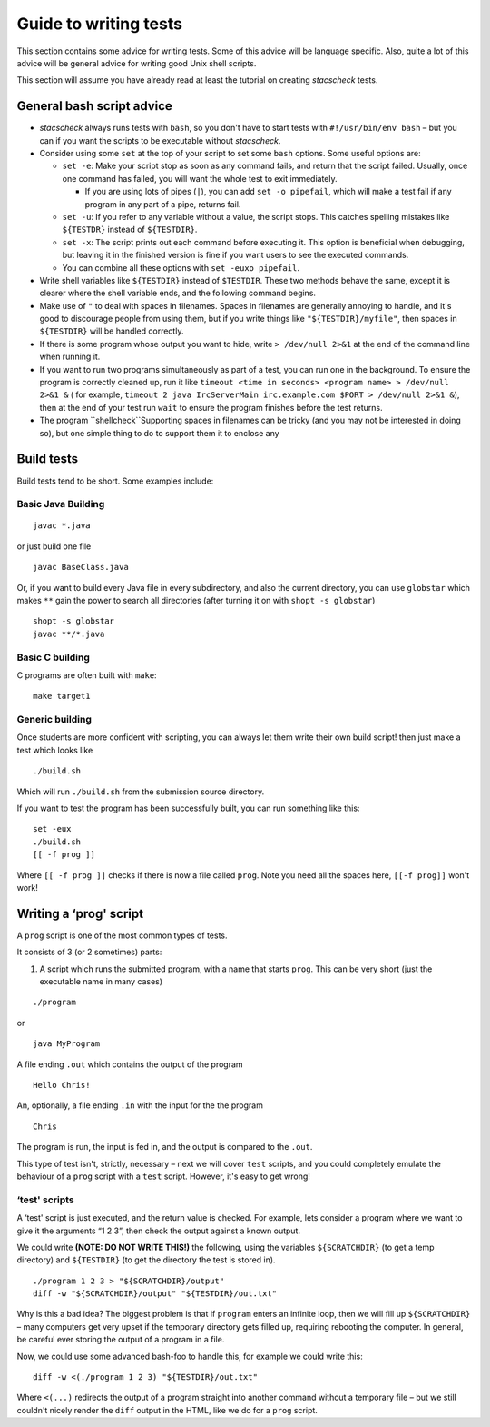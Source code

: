 .. _advice:

Guide to writing tests
========================

This section contains some advice for writing tests. Some of this advice
will be language specific. Also, quite a lot of this advice will be
general advice for writing good Unix shell scripts.

This section will assume you have already read at least the tutorial on creating `stacscheck` tests.

General bash script advice
--------------------------

-  `stacscheck` always runs tests with ``bash``, so you don't have to start tests with ``#!/usr/bin/env bash`` – but you can if you want the scripts to be executable without `stacscheck`.

-  Consider using some ``set`` at the top of your script to set some
   ``bash`` options. Some useful options are:

   -  ``set -e``: Make your script stop as soon as any command fails, and return that the script failed.
      Usually, once one command has failed, you will want the whole test to exit
      immediately.

      -  If you are using lots of pipes (``|``), you can add
         ``set -o pipefail``, which will make a test fail if any program
         in any part of a pipe, returns fail.

   -  ``set -u``: If you refer to any variable without a value, the
      script stops. This catches spelling mistakes like ``${TESTDR}``
      instead of ``${TESTDIR}``.

   -  ``set -x``: The script prints out each command before
      executing it. This option is beneficial when debugging, but leaving it in 
      the finished version is fine if you want
      users to see the executed commands.

   -  You can combine all these options with ``set -euxo pipefail``.

-  Write shell variables like ``${TESTDIR}`` instead of ``$TESTDIR``.
   These two methods behave the same, except it is clearer where the shell variable
   ends, and the following command begins.

-  Make use of ``"`` to deal with spaces in filenames. Spaces in
   filenames are generally annoying to handle, and it's good to
   discourage people from using them, but if you write things like
   ``"${TESTDIR}/myfile"``, then spaces in ``${TESTDIR}`` will be
   handled correctly.

-  If there is some program whose output you want to hide, write ``> /dev/null 2>&1`` at the end of the command line when running it.


-  If you want to run two programs simultaneously as part of a test,
   you can run one in the background. To ensure the program is correctly cleaned up, run it like ``timeout <time in seconds> <program name> > /dev/null 2>&1 &``
   ( for example, ``timeout 2 java IrcServerMain irc.example.com $PORT > /dev/null 2>&1 &``),
   then at the end of your test run ``wait`` to ensure the program finishes before the test returns.

-  The program ``shellcheck``Supporting spaces in filenames can be tricky (and you may not be interested in doing so), but one simple thing to do to support them it to enclose any 

Build tests
-----------

Build tests tend to be short. Some examples include:

Basic Java Building
~~~~~~~~~~~~~~~~~~~

::

   javac *.java

or just build one file

::

   javac BaseClass.java

Or, if you want to build every Java file in every subdirectory, and also
the current directory, you can use ``globstar`` which makes ``**`` gain
the power to search all directories (after turning it on with
``shopt -s globstar``)

::

   shopt -s globstar
   javac **/*.java

Basic C building
~~~~~~~~~~~~~~~~


C programs are often built with ``make``:

::

   make target1

Generic building
~~~~~~~~~~~~~~~~

Once students are more confident with scripting, you can always let them
write their own build script! then just make a test which looks like

::

   ./build.sh

Which will run ``./build.sh`` from the submission source directory.

If you want to test the program has been successfully built, you can run
something like this:

::

   set -eux
   ./build.sh
   [[ -f prog ]]

Where ``[[ -f prog ]]`` checks if there is now a file called ``prog``.
Note you need all the spaces here, ``[[-f prog]]`` won't work!

Writing a ‘prog' script
-----------------------

A ``prog`` script is one of the most common types of tests.

It consists of 3 (or 2 sometimes) parts:

1) A script which runs the submitted program, with a name that starts
   ``prog``. This can be very short (just the executable name in many
   cases)

::

   ./program

or

::

   java MyProgram

A file ending ``.out`` which contains the output of the program

::

   Hello Chris!

An, optionally, a file ending ``.in`` with the input for the the program

::

   Chris

The program is run, the input is fed in, and the output is compared to
the ``.out``.

This type of test isn't, strictly, necessary – next we will cover
``test`` scripts, and you could completely emulate the behaviour of a
``prog`` script with a ``test`` script. However, it's easy to get wrong!

‘test' scripts
~~~~~~~~~~~~~~

A ‘test' script is just executed, and the return value is checked. For
example, lets consider a program where we want to give it the arguments
“1 2 3”, then check the output against a known output.

We could write **(NOTE: DO NOT WRITE THIS!)** the following, using the
variables ``${SCRATCHDIR}`` (to get a temp directory) and ``${TESTDIR}``
(to get the directory the test is stored in).

::

   ./program 1 2 3 > "${SCRATCHDIR}/output"
   diff -w "${SCRATCHDIR}/output" "${TESTDIR}/out.txt"

Why is this a bad idea? The biggest problem is that if ``program``
enters an infinite loop, then we will fill up ``${SCRATCHDIR}`` – many
computers get very upset if the temporary directory gets filled up,
requiring rebooting the computer. In general, be careful ever storing
the output of a program in a file.

Now, we could use some advanced bash-foo to handle this, for example we
could write this:

::

   diff -w <(./program 1 2 3) "${TESTDIR}/out.txt"

Where ``<(...)`` redirects the output of a program straight into another
command without a temporary file – but we still couldn't nicely render
the ``diff`` output in the HTML, like we do for a ``prog`` script.
